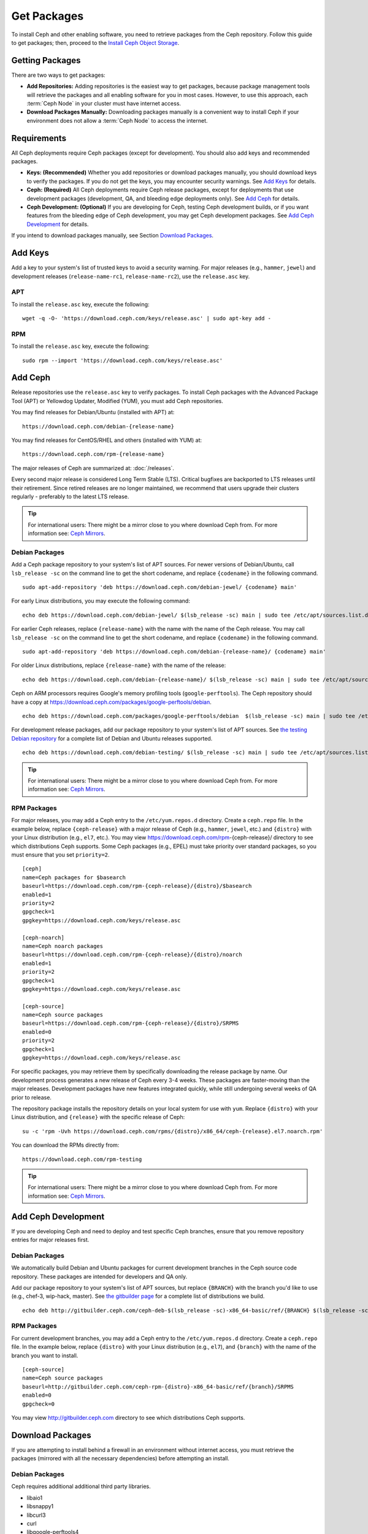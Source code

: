 ==============
 Get Packages
==============

To install Ceph and other enabling software, you need to retrieve packages from
the Ceph repository. Follow this guide to get packages; then, proceed to the
`Install Ceph Object Storage`_.


Getting Packages
================

There are two ways to get packages:

- **Add Repositories:** Adding repositories is the easiest way to get packages,
  because package management tools will retrieve the packages and all enabling
  software for you in most cases. However, to use this approach, each
  :term:`Ceph Node` in your cluster must have internet access.

- **Download Packages Manually:** Downloading packages manually is a convenient
  way to install Ceph if your environment does not allow a :term:`Ceph Node` to
  access the internet.


Requirements
============

All Ceph deployments require Ceph packages (except for development). You should
also add keys and recommended packages.

- **Keys: (Recommended)** Whether you add repositories or download packages
  manually, you should download keys to verify the packages. If you do not get
  the keys, you may encounter security warnings. See `Add Keys`_ for details.

- **Ceph: (Required)** All Ceph deployments require Ceph release packages,
  except for deployments that use development packages (development, QA, and
  bleeding edge deployments only). See `Add Ceph`_ for details.

- **Ceph Development: (Optional)** If you are developing for Ceph, testing Ceph
  development builds, or if you want features from the bleeding edge of Ceph
  development, you may get Ceph development packages. See
  `Add Ceph Development`_ for details.


If you intend to download packages manually, see Section `Download Packages`_.


Add Keys
========

Add a key to your system's list of trusted keys to avoid a security warning. For
major releases (e.g., ``hammer``, ``jewel``) and development releases
(``release-name-rc1``, ``release-name-rc2``), use the ``release.asc`` key.


APT
---

To install the ``release.asc`` key, execute the following::

	wget -q -O- 'https://download.ceph.com/keys/release.asc' | sudo apt-key add -


RPM
---

To install the ``release.asc`` key, execute the following::

	sudo rpm --import 'https://download.ceph.com/keys/release.asc'

Add Ceph
========

Release repositories use the ``release.asc`` key to verify packages.
To install Ceph packages with the Advanced Package Tool (APT) or
Yellowdog Updater, Modified (YUM), you must add Ceph repositories.

You may find releases for Debian/Ubuntu (installed with APT) at::

	https://download.ceph.com/debian-{release-name}

You may find releases for CentOS/RHEL and others (installed with YUM) at::

	https://download.ceph.com/rpm-{release-name}

The major releases of Ceph are summarized at: :doc:`/releases`.

Every second major release is considered Long Term Stable (LTS). Critical
bugfixes are backported to LTS releases until their retirement. Since retired
releases are no longer maintained, we recommend that users upgrade their
clusters regularly - preferably to the latest LTS release.

.. tip:: For international users: There might be a mirror close to you where
         download Ceph from. For more information see: `Ceph Mirrors`_.

Debian Packages
---------------

Add a Ceph package repository to your system's list of APT sources. For newer
versions of Debian/Ubuntu, call ``lsb_release -sc`` on the command line to
get the short codename, and replace ``{codename}`` in the following command. ::

	sudo apt-add-repository 'deb https://download.ceph.com/debian-jewel/ {codename} main'

For early Linux distributions, you may execute the following command::

	echo deb https://download.ceph.com/debian-jewel/ $(lsb_release -sc) main | sudo tee /etc/apt/sources.list.d/ceph.list

For earlier Ceph releases, replace ``{release-name}`` with the name  with the
name of the Ceph release. You may call ``lsb_release -sc`` on the command  line
to get the short codename, and replace ``{codename}`` in the following command.

::

	sudo apt-add-repository 'deb https://download.ceph.com/debian-{release-name}/ {codename} main'

For older Linux distributions, replace ``{release-name}`` with the name of the
release::

	echo deb https://download.ceph.com/debian-{release-name}/ $(lsb_release -sc) main | sudo tee /etc/apt/sources.list.d/ceph.list

Ceph on ARM processors requires Google's memory profiling tools (``google-perftools``).
The Ceph repository should have a copy at
https://download.ceph.com/packages/google-perftools/debian. ::

	echo deb https://download.ceph.com/packages/google-perftools/debian  $(lsb_release -sc) main | sudo tee /etc/apt/sources.list.d/google-perftools.list


For development release packages, add our package repository to your system's
list of APT sources.  See `the testing Debian repository`_ for a complete list
of Debian and Ubuntu releases supported. ::

	echo deb https://download.ceph.com/debian-testing/ $(lsb_release -sc) main | sudo tee /etc/apt/sources.list.d/ceph.list

.. tip:: For international users: There might be a mirror close to you where download Ceph from. For more information see: `Ceph Mirrors`_.

RPM Packages
------------

For major releases, you may add a Ceph entry to the ``/etc/yum.repos.d``
directory. Create a ``ceph.repo`` file. In the example below, replace
``{ceph-release}`` with  a major release of Ceph (e.g., ``hammer``, ``jewel``,
etc.) and ``{distro}`` with your Linux distribution (e.g., ``el7``, etc.).  You
may view https://download.ceph.com/rpm-{ceph-release}/ directory to see which
distributions Ceph supports. Some Ceph packages (e.g., EPEL) must take priority
over standard packages, so you must ensure that you set
``priority=2``. ::

	[ceph]
	name=Ceph packages for $basearch
	baseurl=https://download.ceph.com/rpm-{ceph-release}/{distro}/$basearch
	enabled=1
	priority=2
	gpgcheck=1
	gpgkey=https://download.ceph.com/keys/release.asc

	[ceph-noarch]
	name=Ceph noarch packages
	baseurl=https://download.ceph.com/rpm-{ceph-release}/{distro}/noarch
	enabled=1
	priority=2
	gpgcheck=1
	gpgkey=https://download.ceph.com/keys/release.asc

	[ceph-source]
	name=Ceph source packages
	baseurl=https://download.ceph.com/rpm-{ceph-release}/{distro}/SRPMS
	enabled=0
	priority=2
	gpgcheck=1
	gpgkey=https://download.ceph.com/keys/release.asc


For specific packages, you may retrieve them by specifically downloading the
release package by name. Our development process generates a new release of Ceph
every 3-4 weeks. These packages are faster-moving than the major releases.
Development packages have new features integrated quickly, while still
undergoing several weeks of QA prior to release.

The repository package installs the repository details on your local system for
use with ``yum``. Replace ``{distro}`` with your Linux distribution, and
``{release}`` with the specific release of Ceph::

    su -c 'rpm -Uvh https://download.ceph.com/rpms/{distro}/x86_64/ceph-{release}.el7.noarch.rpm'

You can download the RPMs directly from::

     https://download.ceph.com/rpm-testing

.. tip:: For international users: There might be a mirror close to you where download Ceph from. For more information see: `Ceph Mirrors`_.


Add Ceph Development
====================

If you are developing Ceph and need to deploy and test specific Ceph branches,
ensure that you remove repository entries for major releases first.


Debian Packages
---------------

We automatically build Debian and Ubuntu packages for current
development branches in the Ceph source code repository.  These
packages are intended for developers and QA only.

Add our package repository to your system's list of APT sources, but
replace ``{BRANCH}`` with the branch you'd like to use (e.g., chef-3,
wip-hack, master).  See `the gitbuilder page`_ for a complete
list of distributions we build. ::

	echo deb http://gitbuilder.ceph.com/ceph-deb-$(lsb_release -sc)-x86_64-basic/ref/{BRANCH} $(lsb_release -sc) main | sudo tee /etc/apt/sources.list.d/ceph.list


RPM Packages
------------

For current development branches, you may add a Ceph entry to the
``/etc/yum.repos.d`` directory. Create a ``ceph.repo`` file. In the example
below, replace ``{distro}`` with your Linux distribution (e.g., ``el7``), and
``{branch}`` with the name of the branch you want to install. ::


	[ceph-source]
	name=Ceph source packages
	baseurl=http://gitbuilder.ceph.com/ceph-rpm-{distro}-x86_64-basic/ref/{branch}/SRPMS
	enabled=0
	gpgcheck=0


You may view http://gitbuilder.ceph.com directory to see which distributions
Ceph supports.


Download Packages
=================

If you are attempting to install behind a firewall in an environment without internet
access, you must retrieve the packages (mirrored with all the necessary dependencies)
before attempting an install.

Debian Packages
---------------

Ceph requires additional additional third party libraries.

- libaio1
- libsnappy1
- libcurl3
- curl
- libgoogle-perftools4
- google-perftools
- libleveldb1


The repository package installs the repository details on your local system for
use with ``apt``. Replace ``{release}`` with the latest Ceph release. Replace
``{version}`` with the latest Ceph version number. Replace ``{distro}`` with
your Linux distribution codename. Replace ``{arch}`` with the CPU architecture.

::

	wget -q https://download.ceph.com/debian-{release}/pool/main/c/ceph/ceph_{version}{distro}_{arch}.deb


RPM Packages
------------

Ceph requires additional additional third party libraries.
To add the EPEL repository, execute the following::

   sudo yum install -y https://dl.fedoraproject.org/pub/epel/epel-release-latest-7.noarch.rpm

Ceph requires the following packages:

- snappy
- leveldb
- gdisk
- python-argparse
- gperftools-libs


Packages are currently built for the RHEL/CentOS7 (``el7``) platforms.  The
repository package installs the repository details on your local system for use
with ``yum``. Replace ``{distro}`` with your distribution. ::

    su -c 'rpm -Uvh https://download.ceph.com/rpm-jewel/{distro}/noarch/ceph-{version}.{distro}.noarch.rpm'

For example, for CentOS 7  (``el7``)::

    su -c 'rpm -Uvh https://download.ceph.com/rpm-jewel/el7/noarch/ceph-release-1-0.el7.noarch.rpm'

You can download the RPMs directly from::

	https://download.ceph.com/rpm-jewel


For earlier Ceph releases, replace ``{release-name}`` with the name
with the name of the Ceph release. You may call ``lsb_release -sc`` on the command
line to get the short codename. ::

	su -c 'rpm -Uvh https://download.ceph.com/rpm-{release-name}/{distro}/noarch/ceph-{version}.{distro}.noarch.rpm'




.. _Install Ceph Object Storage: ../install-storage-cluster
.. _the testing Debian repository: https://download.ceph.com/debian-testing/dists
.. _the gitbuilder page: http://gitbuilder.ceph.com
.. _Ceph Mirrors: ../mirrors

